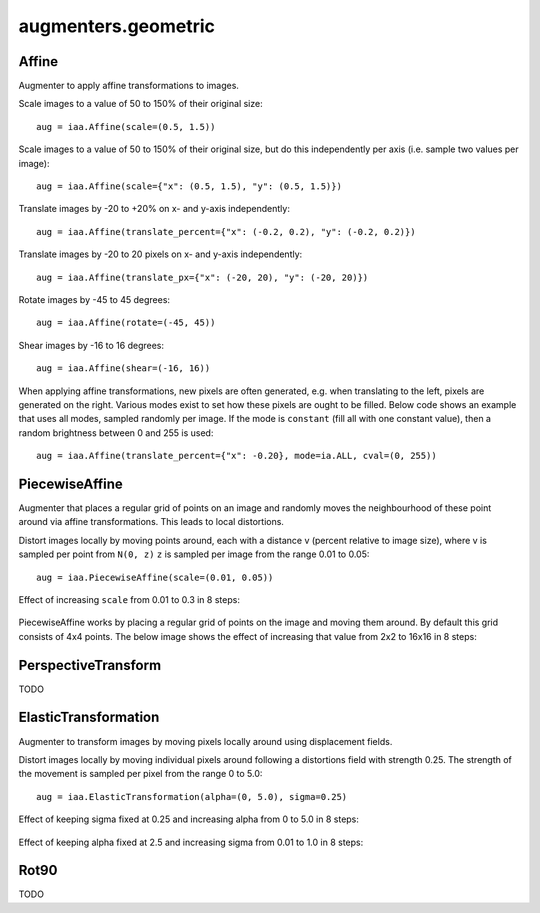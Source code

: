 ********************
augmenters.geometric
********************


Affine
------

Augmenter to apply affine transformations to images.

Scale images to a value of 50 to 150% of their original size::

    aug = iaa.Affine(scale=(0.5, 1.5))

.. figure:: ../../images/overview_of_augmenters/geometric/affine_scale.jpg
    :alt: Affine scale

Scale images to a value of 50 to 150% of their original size,
but do this independently per axis (i.e. sample two values per image)::

    aug = iaa.Affine(scale={"x": (0.5, 1.5), "y": (0.5, 1.5)})

.. figure:: ../../images/overview_of_augmenters/geometric/affine_scale_independently.jpg
    :alt: Affine scale independently

Translate images by -20 to +20% on x- and y-axis independently::

    aug = iaa.Affine(translate_percent={"x": (-0.2, 0.2), "y": (-0.2, 0.2)})

.. figure:: ../../images/overview_of_augmenters/geometric/affine_translate_percent.jpg
    :alt: Affine translate percent

Translate images by -20 to 20 pixels on x- and y-axis independently::

    aug = iaa.Affine(translate_px={"x": (-20, 20), "y": (-20, 20)})

.. figure:: ../../images/overview_of_augmenters/geometric/affine_translate_px.jpg
    :alt: Affine translate pixel

Rotate images by -45 to 45 degrees::

    aug = iaa.Affine(rotate=(-45, 45))

.. figure:: ../../images/overview_of_augmenters/geometric/affine_rotate.jpg
    :alt: Affine rotate

Shear images by -16 to 16 degrees::

    aug = iaa.Affine(shear=(-16, 16))

.. figure:: ../../images/overview_of_augmenters/geometric/affine_shear.jpg
    :alt: Affine shear

When applying affine transformations, new pixels are often generated, e.g. when
translating to the left, pixels are generated on the right. Various modes
exist to set how these pixels are ought to be filled. Below code shows an
example that uses all modes, sampled randomly per image. If the mode is
``constant`` (fill all with one constant value), then a random brightness
between 0 and 255 is used::

    aug = iaa.Affine(translate_percent={"x": -0.20}, mode=ia.ALL, cval=(0, 255))

.. figure:: ../../images/overview_of_augmenters/geometric/affine_fill.jpg
    :alt: Affine fill modes


PiecewiseAffine
---------------

Augmenter that places a regular grid of points on an image and randomly
moves the neighbourhood of these point around via affine transformations.
This leads to local distortions.

Distort images locally by moving points around, each with a distance v (percent
relative to image size), where v is sampled per point from ``N(0, z)``
``z`` is sampled per image from the range 0.01 to 0.05::

    aug = iaa.PiecewiseAffine(scale=(0.01, 0.05))

.. figure:: ../../images/overview_of_augmenters/geometric/piecewiseaffine.jpg
    :alt: PiecewiseAffine

.. figure:: ../../images/overview_of_augmenters/geometric/piecewiseaffine_checkerboard.jpg
    :alt: PiecewiseAffine

Effect of increasing ``scale`` from 0.01 to 0.3 in 8 steps:

.. figure:: ../../images/overview_of_augmenters/geometric/piecewiseaffine_vary_scales.jpg
    :alt: PiecewiseAffine varying scales

PiecewiseAffine works by placing a regular grid of points on the image
and moving them around. By default this grid consists of 4x4 points.
The below image shows the effect of increasing that value from 2x2 to 16x16
in 8 steps:

.. figure:: ../../images/overview_of_augmenters/geometric/piecewiseaffine_vary_grid.jpg
    :alt: PiecewiseAffine varying grid


PerspectiveTransform
--------------------

TODO


ElasticTransformation
---------------------

Augmenter to transform images by moving pixels locally around using
displacement fields.

Distort images locally by moving individual pixels around following
a distortions field with strength 0.25. The strength of the movement is
sampled per pixel from the range 0 to 5.0::

    aug = iaa.ElasticTransformation(alpha=(0, 5.0), sigma=0.25)

.. figure:: ../../images/overview_of_augmenters/geometric/elastictransformations.jpg
    :alt: ElasticTransformation

Effect of keeping sigma fixed at 0.25 and increasing alpha from 0 to 5.0
in 8 steps:

.. figure:: ../../images/overview_of_augmenters/geometric/elastictransformations_vary_alpha.jpg
    :alt: ElasticTransformation varying alpha

Effect of keeping alpha fixed at 2.5 and increasing sigma from 0.01 to 1.0
in 8 steps:

.. figure:: ../../images/overview_of_augmenters/geometric/elastictransformations_vary_sigmas.jpg
    :alt: ElasticTransformation varying sigma


Rot90
-----

TODO

